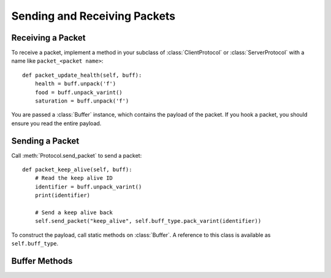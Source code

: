 Sending and Receiving Packets
=============================

Receiving a Packet
------------------

To receive a packet, implement a method in your subclass of
:class:`ClientProtocol` or :class:`ServerProtocol` with a name like
``packet_<packet name>``::

    def packet_update_health(self, buff):
        health = buff.unpack('f')
        food = buff.unpack_varint()
        saturation = buff.unpack('f')

You are passed a :class:`Buffer` instance, which contains the payload of the
packet. If you hook a packet, you should ensure you read the entire payload.

Sending a Packet
----------------

Call :meth:`Protocol.send_packet` to send a packet::

    def packet_keep_alive(self, buff):
        # Read the keep alive ID
        identifier = buff.unpack_varint()
        print(identifier)

        # Send a keep alive back
        self.send_packet("keep_alive", self.buff_type.pack_varint(identifier))


To construct the payload, call static methods on :class:`Buffer`. A reference
to this class is available as ``self.buff_type``.

Buffer Methods
--------------

.. class:: Buffer

    .. method:: discard(self):

        Discard the entire buffer.

    .. method:: read(self, length=None)

        Read *length* bytes from the buffer, or all bytes if *length* is
        ``None``.

    .. method:: unpack(self, fmt)

        Unpack a struct from the buffer. The format accepted is the same as
        for ``struct.unpack()``.

    .. method:: unpack_string(self)

        Unpack a Minecraft string (varint-prefixed utf8) from the buffer.

    .. method:: unpack_json(self)

        Unpack a Minecraft string and interpret it as JSON.

    .. method:: unpack_chat(self)

        Unpack a Minecraft chat message. Minecraft uses a JSON format to
        send chat messages; this method retrieves a plaintext representation
        with colours and styles stripped.

    .. method:: unpack_varint(self)

        Unpacks a VarInt from the buffer.

    .. method:: unpack_uuid(self)

        Unpacks a UUID from the buffer.

    .. method:: pack(cls, fmt, *data)

        Pack *data* into a struct. The format accepted is the same as for
        ``struct.pack()``.

    .. method:: pack_string(cls, text)

        Pack a Minecraft string (varint-prefixed utf8).

    .. method:: pack_json(cls, obj)

        Dump an object to JSON and pack it to a Minecraft string.

    .. method:: pack_chat(cls, text)

        Pack a Minecraft chat message. This method accepts plaintext; to send
        colours and other formatting use :meth:`pack_json`.

    .. method:: pack_varint(cls, number)

        Packs a VarInt.

    .. method:: pack_uuid(cls, uuid)

        Packs a UUID.